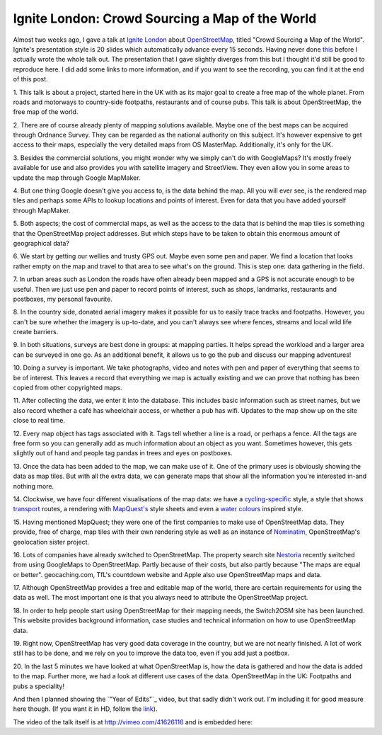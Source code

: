 Ignite London: Crowd Sourcing a Map of the World
================================================

.. articleMetaData::
   :Where: London, UK
   :Date: 2012-05-15 09:47 Europe/London
   :Tags: blog, openstreetmap, conference
   :Short: ignite-osm

Almost  two weeks ago, I gave a talk at `Ignite London`_ about OpenStreetMap_,
titled "Crowd Sourcing a Map of the World". Ignite's presentation style is
20 slides which automatically advance every 15 seconds. Having never done this_
before I actually wrote the whole talk out. The presentation that I gave
slightly diverges from this but I thought it'd still be good to reproduce here.
I did add some links to more information, and if you want to see the recording,
you can find it at the end of this post.

.. _`Ignite London`: http://ignitelondon.net
.. _OpenStreetMap: http://openstreetmap.org
.. _this: /talks.html

.. image:: /images/content/osm-01-project-openstreetmap.png

1. This talk is about a project, started here in the UK with as its major goal
to create a free map of the whole planet. From roads and motorways to
country-side footpaths, restaurants and of course pubs. This talk is about
OpenStreetMap, the free map of the world.

.. image:: /images/content/osm-02-ordnance-survey.png

2. There are of course already plenty of mapping solutions available. Maybe
one of the best maps can be acquired through Ordnance Survey. They can be
regarded as the national authority on this subject. It's however expensive to
get access to their maps, especially the very detailed maps from OS MasterMap.
Additionally, it's only for the UK.

.. image:: /images/content/osm-03-google-maps.png

3. Besides the commercial solutions, you might wonder why we simply can't do
with GoogleMaps? It's mostly freely available for use and also provides you
with satellite imagery and StreetView. They even allow you in some areas to
update the map through Google MapMaker.

.. image:: /images/content/osm-04-the-data.png

4. But one thing Google doesn't give you access to, is the data behind the
map. All you will ever see, is the rendered map tiles and perhaps some APIs
to lookup locations and points of interest. Even for data that you have added
yourself through MapMaker.

.. image:: /images/content/osm-05-free-and-open-data.png

5. Both aspects; the cost of commercial maps, as well as the access to
the data that is behind the map tiles is something that the
OpenStreetMap project addresses. But which steps have to be taken to obtain
this enormous amount of geographical data?

.. image:: /images/content/osm-06-survey.png

6. We start by getting our wellies and trusty GPS out. Maybe even some pen and
paper. We find a location that looks rather empty on the map and travel to that
area to see what's on the ground. This is step one: data gathering in the
field.

.. image:: /images/content/osm-07-urban.png

7. In urban areas such as London the roads have often already been mapped
and a GPS is not accurate enough to be useful. Then we just use pen and
paper to record points of interest, such as shops, landmarks, restaurants
and postboxes, my personal favourite.

.. image:: /images/content/osm-08-countryside.png

8. In the country side, donated aerial imagery makes it possible for us to
easily trace tracks and footpaths. However, you can't be sure whether the
imagery is up-to-date, and you can't always see where fences, streams and
local wild life create barriers.

.. image:: /images/content/osm-09-mapping-party.png

9. In both situations, surveys are best done in groups: at mapping parties. It
helps spread the workload and a larger area can be surveyed in one go. As an
additional benefit, it allows us to go the pub and discuss our mapping
adventures!

.. image:: /images/content/osm-10-recording.png

10. Doing a survey is important. We take photographs, video and notes with pen
and paper of everything that seems to be of interest. This leaves a record
that everything we map is actually existing and we can prove that nothing
has been copied from other copyrighted maps.

.. image:: /images/content/osm-11-database.png

11. After collecting the data, we enter it into the database. This includes
basic information such as street names, but we also record whether a café has
wheelchair access, or whether a pub has wifi. Updates to the map show up on
the site close to real time.

.. image:: /images/content/osm-12-tagging.png

12. Every map object has tags associated with it. Tags tell whether a line is
a road, or perhaps a fence. All the tags are free form so you can generally
add as much information about an object as you want. Sometimes however, this
gets slightly out of hand and people tag pandas in trees and eyes on postboxes.

.. image:: /images/content/osm-13-display.png

13. Once the data has been added to the map, we can make use of it. One
of the primary uses is obviously showing the data as map tiles. But
with all the extra data, we can generate maps that show all the information
you're interested in-and nothing more.

.. image:: /images/content/osm-14-visualisation.png

14. Clockwise, we have four different visualisations of the map data: we have a
cycling-specific_ style, a style that shows transport_ routes, a rendering with
`MapQuest's`_ style sheets and even a `water colours`_ inspired style.

.. _cycling-specific: http://www.openstreetmap.org/?lat=51.51647&lon=-0.16968&zoom=17&layers=C
.. _transport: http://www.openstreetmap.org/?lat=51.51647&lon=-0.16968&zoom=17&layers=T
.. _`MapQuest's`: http://www.openstreetmap.org/?lat=51.51647&lon=-0.16968&zoom=17&layers=Q
.. _`water colours`: http://maps.stamen.com/watercolor/#12/51.5168/-0.1515

.. image:: /images/content/osm-15-mapquest.png

15. Having mentioned MapQuest; they were one of the first companies to make
use of OpenStreetMap data. They provide, free of charge, map tiles with
their own rendering style as well as an instance of Nominatim_, OpenStreetMap's
geolocation sister project.

.. _Nominatim: http://wiki.openstreetmap.org/wiki/Nominatim

.. image:: /images/content/osm-16-switching.png

16. Lots of companies have already switched to OpenStreetMap.  The property
search site Nestoria_ recently switched from using GoogleMaps to OpenStreetMap.
Partly because of their costs, but also partly because "The maps are equal or
better". geocaching.com, TfL's countdown website and Apple also use
OpenStreetMap maps and data.

.. _nestoria: http://blog.nestoria.co.uk/why-and-how-weve-switched-away-from-google-ma
.. _countdown: http://countdown.tfl.gov.uk/#|searchTerm=brick%20lane|stopCode=54814
.. _apple: http://idealab.talkingpointsmemo.com/2012/05/how-openstreetmap-got-apple-to-give-it-due-credit.php

.. image:: /images/content/osm-17-creative-commons.png

17. Although OpenStreetMap provides a free and editable map of the world,
there are certain requirements for using the data as well. The most important
one is that you always need to attribute the OpenStreetMap project.

.. image:: /images/content/osm-18-switch2osm.png

18. In order to help people start using OpenStreetMap for their mapping needs,
the Switch2OSM site has been launched. This website provides background
information, case studies and technical information on how to use OpenStreetMap
data.

.. image:: /images/content/osm-19-we-need-you.png

19. Right now, OpenStreetMap has very good data coverage in the country, but
we are not nearly finished. A lot of work still has to be done, and we rely on
you to improve the data too, even if you add just a postbox.

.. image:: /images/content/osm-20-openstreetmap.png

20. In the last 5 minutes we have looked at what OpenStreetMap is, how the data
is gathered and how the data is added to the map. Further more, we had a look
at different use cases of the data. OpenStreetMap in the UK: Footpaths and pubs
a speciality!

And then I planned showing the `"Year of Edits"`_ video, but that sadly didn't
work out. I'm including it for good measure here though. (If you want it in HD,
follow the link_).

.. vimeo::
   :ID: 34404102
   :Width: 599
   :Height: 337
   :Title: OpenStreetMap: A Year of Edits (2011)

The video of the talk itself is at http://vimeo.com/41626116 and is embedded
here:

.. vimeo::
   :ID: 41626116
   :Width: 599
   :Height: 337
   :Title: Crowdsourcing a Map of the World

.. _`Year of Edits`: http://vimeo.com/derickr/osm-2011
.. _link: http://vimeo.com/derickr/osm-2011
